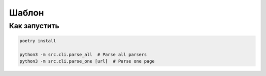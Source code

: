 Шаблон
======

Как запустить
-------------

.. code:: haskell

    poetry install

    python3 -m src.cli.parse_all  # Parse all parsers
    python3 -m src.cli.parse_one [url]  # Parse one page
